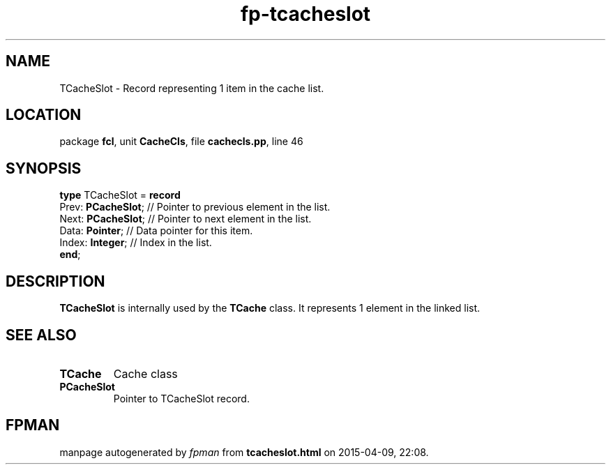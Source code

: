 .\" file autogenerated by fpman
.TH "fp-tcacheslot" 3 "2014-03-14" "fpman" "Free Pascal Programmer's Manual"
.SH NAME
TCacheSlot - Record representing 1 item in the cache list.
.SH LOCATION
package \fBfcl\fR, unit \fBCacheCls\fR, file \fBcachecls.pp\fR, line 46
.SH SYNOPSIS
\fBtype\fR TCacheSlot = \fBrecord\fR
  Prev: \fBPCacheSlot\fR; // Pointer to previous element in the list.
  Next: \fBPCacheSlot\fR; // Pointer to next element in the list.
  Data: \fBPointer\fR;    // Data pointer for this item.
  Index: \fBInteger\fR;   // Index in the list.
.br
\fBend\fR;
.SH DESCRIPTION
\fBTCacheSlot\fR is internally used by the \fBTCache\fR class. It represents 1 element in the linked list.


.SH SEE ALSO
.TP
.B TCache
Cache class
.TP
.B PCacheSlot
Pointer to TCacheSlot record.

.SH FPMAN
manpage autogenerated by \fIfpman\fR from \fBtcacheslot.html\fR on 2015-04-09, 22:08.

